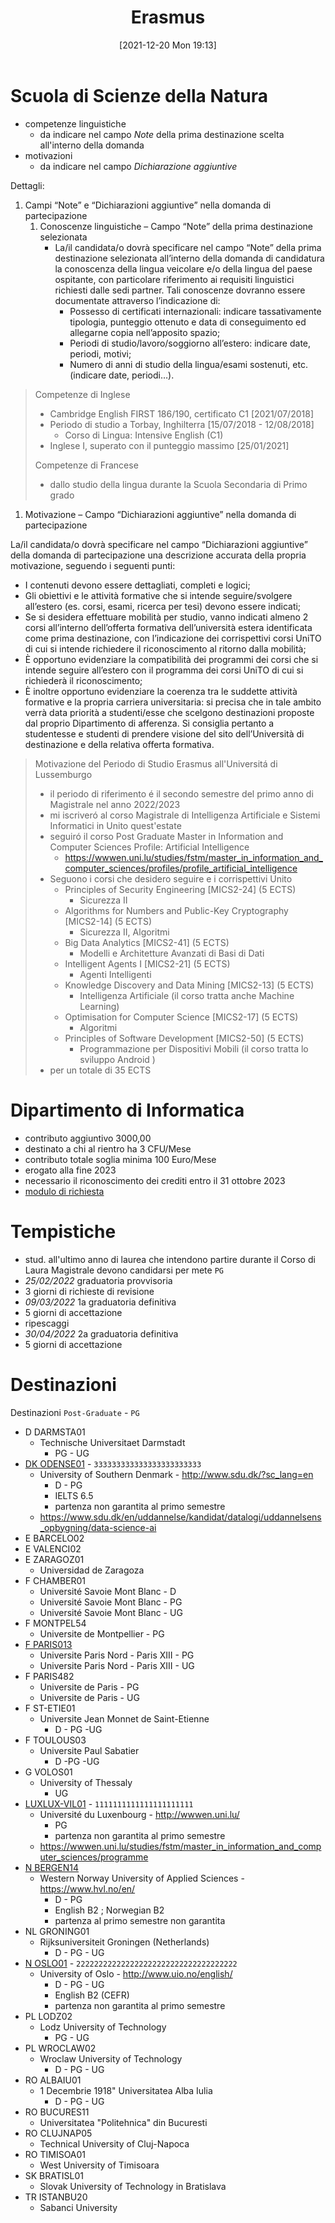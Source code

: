 :PROPERTIES:
:ID:       ad594dbd-8a23-4082-8b92-feb142950869
:END:
#+title: Erasmus
#+date: [2021-12-20 Mon 19:13]
* Scuola di Scienze della Natura
- competenze linguistiche
  + da indicare nel campo /Note/ della prima destinazione scelta all'interno della domanda
- motivazioni
  + da indicare nel campo /Dichiarazione aggiuntive/

Dettagli:
1. Campi “Note” e “Dichiarazioni aggiuntive” nella domanda di partecipazione
   1. Conoscenze linguistiche – Campo “Note” della prima destinazione selezionata
      - La/il candidata/o dovrà specificare nel campo “Note” della prima destinazione selezionata all’interno della domanda di candidatura la conoscenza della lingua veicolare e/o della lingua del paese ospitante, con particolare riferimento ai requisiti linguistici richiesti dalle sedi partner. Tali conoscenze dovranno essere documentate attraverso l’indicazione di:
        + Possesso di certificati internazionali: indicare tassativamente tipologia, punteggio ottenuto e data di conseguimento ed allegarne copia nell’apposito spazio;
        + Periodi di studio/lavoro/soggiorno all’estero: indicare date, periodi, motivi;
        + Numero di anni di studio della lingua/esami sostenuti, etc. (indicare date, periodi…).

#+begin_quote
Competenze di Inglese
- Cambridge English FIRST 186/190, certificato C1 [2021/07/2018]
- Periodo di studio a Torbay, Inghilterra [15/07/2018 - 12/08/2018]
  - Corso di Lingua: Intensive English (C1)
- Inglese I, superato con il punteggio massimo [25/01/2021]

Competenze di Francese
- dallo studio della lingua durante la Scuola Secondaria di Primo grado
#+end_quote

2. Motivazione – Campo “Dichiarazioni aggiuntive” nella domanda di partecipazione
La/il candidata/o dovrà specificare nel campo “Dichiarazioni aggiuntive” della domanda di partecipazione una descrizione accurata della propria motivazione, seguendo i seguenti punti:
- I contenuti devono essere dettagliati, completi e logici;
- Gli obiettivi e le attività formative che si intende seguire/svolgere all’estero (es. corsi, esami, ricerca per tesi) devono essere indicati;
- Se si desidera effettuare mobilità per studio, vanno indicati almeno 2 corsi all’interno dell’offerta formativa dell’università estera identificata come prima destinazione, con l’indicazione dei corrispettivi corsi UniTO di cui si intende richiedere il riconoscimento al ritorno dalla mobilità;
- È opportuno evidenziare la compatibilità dei programmi dei corsi che si intende seguire all’estero con il programma dei corsi UniTO di cui si richiederà il riconoscimento;
- È inoltre opportuno evidenziare la coerenza tra le suddette attività formative e la propria carriera universitaria: si precisa che in tale ambito verrà data priorità a studenti/esse che scelgono destinazioni proposte dal proprio Dipartimento di afferenza. Si consiglia pertanto a studentesse e studenti di prendere visione del sito dell’Università di destinazione e della relativa offerta formativa.

#+begin_quote
Motivazione del Periodo di Studio Erasmus all'Universitá di Lussemburgo

- il periodo di riferimento é il secondo semestre del primo anno di Magistrale nel anno 2022/2023
- mi iscriveró al corso Magistrale di Intelligenza Artificiale e Sistemi Informatici in Unito quest'estate
- seguiró il corso Post Graduate Master in Information and Computer Sciences Profile: Artificial Intelligence
  - https://wwwen.uni.lu/studies/fstm/master_in_information_and_computer_sciences/profiles/profile_artificial_intelligence
- Seguono i corsi che desidero seguire e i corrispettivi Unito
  - Principles of Security Engineering [MICS2-24] (5 ECTS)
    - Sicurezza II
  - Algorithms for Numbers and Public-Key Cryptography [MICS2-14] (5 ECTS)
    - Sicurezza II, Algoritmi
  - Big Data Analytics [MICS2-41] (5 ECTS)
    - Modelli e Architetture Avanzati di Basi di Dati
  - Intelligent Agents I [MICS2-21] (5 ECTS)
    - Agenti Intelligenti
  - Knowledge Discovery and Data Mining [MICS2-13] (5 ECTS)
    - Intelligenza Artificiale (il corso tratta anche Machine Learning)
  - Optimisation for Computer Science [MICS2-17] (5 ECTS)
    - Algoritmi
  - Principles of Software Development [MICS2-50] (5 ECTS)
    - Programmazione per Dispositivi Mobili (il corso tratta lo sviluppo Android )
- per un totale di 35 ECTS

#+end_quote
* Dipartimento di Informatica
- contributo aggiuntivo 3000,00
- destinato a chi al rientro ha 3 CFU/Mese
- contributo totale soglia minima 100 Euro/Mese
- erogato alla fine 2023
- necessario il riconoscimento dei crediti entro il 31 ottobre 2023
- [[http://laurea.educ.di.unito.it/index.php/accreditamento/consultazione/ListaDocumenti?commissione=12][modulo di richiesta]]

* Tempistiche
- stud. all'ultimo anno di laurea che intendono partire durante il Corso di Laura Magistrale devono candidarsi per mete =PG=
- [[25/02/2022]] graduatoria provvisoria
- 3 giorni di richieste di revisione
- [[09/03/2022]] 1a graduatoria definitiva
- 5 giorni di accettazione
- ripescaggi
- [[30/04/2022]] 2a graduatoria definitiva
- 5 giorni di accettazione
* Destinazioni
Destinazioni =Post-Graduate= - =PG=
- D DARMSTA01
  + Technische Universitaet Darmstadt
    * PG - UG
- _DK ODENSE01_ - =333333333333333333333333=
  + University of Southern Denmark - http://www.sdu.dk/?sc_lang=en
    * D - PG
    * IELTS 6.5
    * partenza non garantita al primo semestre
  +  https://www.sdu.dk/en/uddannelse/kandidat/datalogi/uddannelsens_opbygning/data-science-ai
- E BARCELO02
- E VALENCI02
- E ZARAGOZ01
  + Universidad de Zaragoza
- F CHAMBER01
  + Université Savoie Mont Blanc - D
  + Université Savoie Mont Blanc - PG
  + Université Savoie Mont Blanc - UG
- F MONTPEL54
  + Universite de Montpellier - PG
- _F PARIS013_
  + Universite Paris Nord - Paris XIII - PG
  + Universite Paris Nord - Paris XIII - UG
- F PARIS482
  + Universite de Paris - PG
  + Universite de Paris - UG
- F ST-ETIE01
  + Universite Jean Monnet de Saint-Etienne
    * D - PG -UG
- F TOULOUS03
  + Universite Paul Sabatier
    * D -PG -UG
- G VOLOS01
  + University of Thessaly
    * UG
- _LUXLUX-VIL01_ - =1111111111111111111111=
  + Université du Luxenbourg - http://wwwen.uni.lu/
    * PG
    * partenza non garantita al primo semestre
  + https://wwwen.uni.lu/studies/fstm/master_in_information_and_computer_sciences/programme
- _N BERGEN14_
  + Western Norway University of Applied Sciences - https://www.hvl.no/en/
    * D - PG
    * English B2 ; Norwegian B2
    * partenza al primo semestre non garantita
- NL GRONING01
  + Rijksuniversiteit Groningen (Netherlands)
    * D - PG - UG
- _N OSLO01_ - =222222222222222222222222222222222222=
  + University of Oslo - http://www.uio.no/english/
    * D - PG - UG
    * English B2 (CEFR)
    * partenza non garantita al primo semestre
- PL LODZ02
  + Lodz University of Technology
    * PG - UG
- PL WROCLAW02
  + Wroclaw University of Technology
    * D - PG - UG
- RO ALBAIU01
  + 1 Decembrie 1918" Universitatea Alba Iulia
    * D - PG - UG
- RO BUCURES11
  + Universitatea "Politehnica" din Bucuresti
- RO CLUJNAP05
  + Technical University of Cluj-Napoca
- RO TIMISOA01
  + West University of Timisoara
- SK BRATISL01
  + Slovak University of Technology in Bratislava
- TR ISTANBU20
  + Sabanci University
